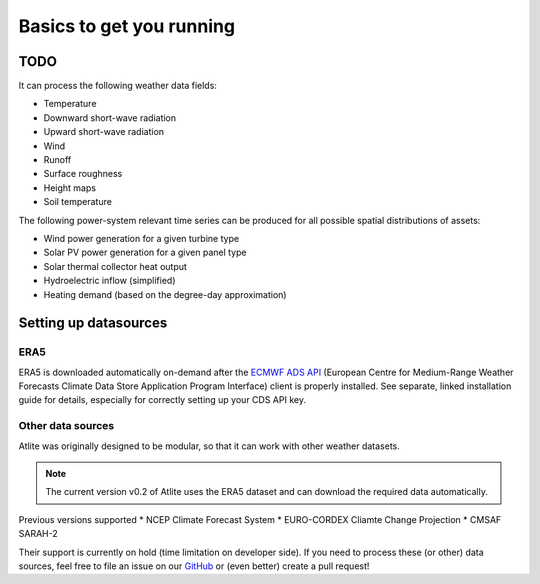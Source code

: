 ..
  SPDX-FileCopyrightText: 2016-2019 The Atlite Authors

  SPDX-License-Identifier: CC-BY-4.0

#########################
Basics to get you running
#########################


TODO
====

It can process the following weather data fields:

* Temperature
* Downward short-wave radiation
* Upward short-wave radiation
* Wind 
* Runoff
* Surface roughness
* Height maps
* Soil temperature

The following power-system relevant time series can be produced for
all possible spatial distributions of assets:

* Wind power generation for a given turbine type
* Solar PV power generation for a given panel type
* Solar thermal collector heat output
* Hydroelectric inflow (simplified)
* Heating demand (based on the degree-day approximation)

Setting up datasources
======================

ERA5
----
ERA5 is downloaded automatically on-demand after the 
`ECMWF ADS API <https://cds.climate.copernicus.eu/api-how-to>`_
(European Centre for Medium-Range Weather Forecasts Climate Data Store
Application Program Interface) client is properly installed. See separate,
linked installation guide for details, especially for correctly setting up
your CDS API key.

Other data sources
------------------

Atlite was originally designed to be modular, so that it can work with
other weather datasets.

.. note::
    The current version v0.2 of Atlite uses the ERA5 dataset and
    can download the required data automatically.

Previous versions supported
* NCEP Climate Forecast System
* EURO-CORDEX Cliamte Change Projection
* CMSAF SARAH-2

Their support is currently on hold (time limitation on developer side).
If you need to process these (or other) data sources, feel free to
file an issue on our `GitHub <https://github.com/PyPSA/atlite>`_ or 
(even better) create a pull request!
